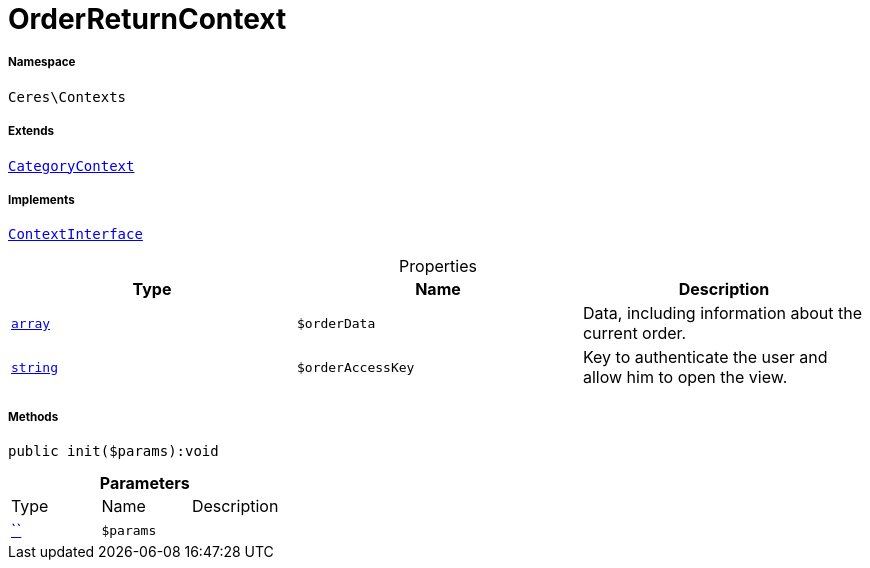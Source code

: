 :table-caption!:
:example-caption!:
:source-highlighter: prettify
:sectids!:
[[ceres__orderreturncontext]]
= OrderReturnContext





===== Namespace

`Ceres\Contexts`

===== Extends
xref:Ceres/Contexts/CategoryContext.adoc#[`CategoryContext`]

===== Implements
xref:5.0.0@plugin-io::IO/Helper/ContextInterface.adoc#[`ContextInterface`]



.Properties
|===
|Type |Name |Description

|link:http://php.net/array[`array`^]
a|`$orderData`
|Data, including information about the current order.|link:http://php.net/string[`string`^]
a|`$orderAccessKey`
|Key to authenticate the user and allow him to open the view.
|===


===== Methods

[source%nowrap, php]
[#init]
----

public init($params):void

----









.*Parameters*
|===
|Type |Name |Description
|         xref:5.0.0@plugin-::.adoc#[``]
a|`$params`
|
|===


